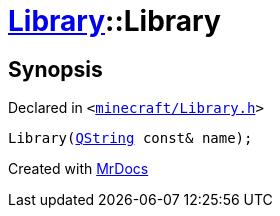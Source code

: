 [#Library-2constructor-09]
= xref:Library.adoc[Library]::Library
:relfileprefix: ../
:mrdocs:


== Synopsis

Declared in `&lt;https://github.com/PrismLauncher/PrismLauncher/blob/develop/launcher/minecraft/Library.h#L64[minecraft&sol;Library&period;h]&gt;`

[source,cpp,subs="verbatim,replacements,macros,-callouts"]
----
Library(xref:QString.adoc[QString] const& name);
----



[.small]#Created with https://www.mrdocs.com[MrDocs]#
